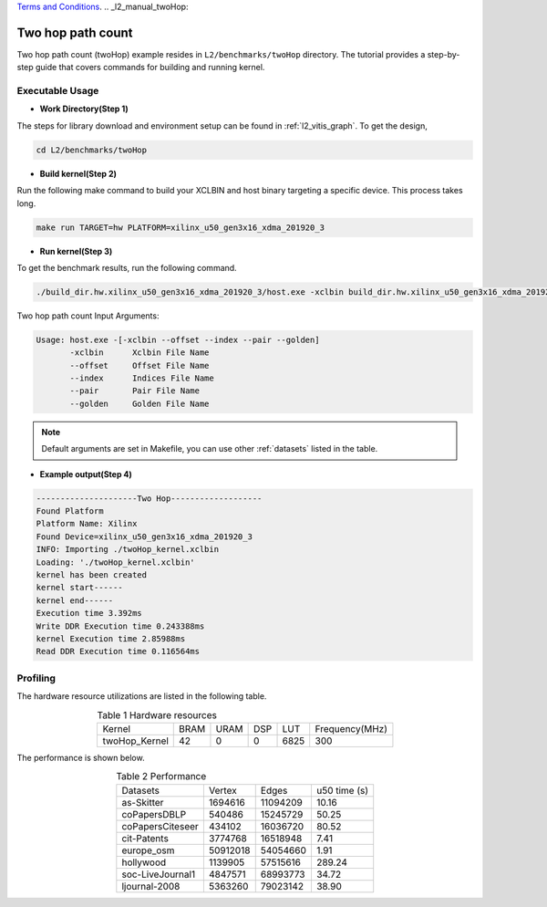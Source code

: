 .. 
   .. Copyright © 2019–2023 Advanced Micro Devices, Inc

`Terms and Conditions <https://www.amd.com/en/corporate/copyright>`_.
.. _l2_manual_twoHop:   

===========================
Two hop path count
===========================

Two hop path count (twoHop) example resides in ``L2/benchmarks/twoHop`` directory. The tutorial provides a step-by-step guide that covers commands for building and running kernel.

Executable Usage
================

* **Work Directory(Step 1)**

The steps for library download and environment setup can be found in :ref:`l2_vitis_graph`. To get the design,

.. code-block:: bash

   cd L2/benchmarks/twoHop

* **Build kernel(Step 2)**

Run the following make command to build your XCLBIN and host binary targeting a specific device. This process takes long.

.. code-block:: bash

   make run TARGET=hw PLATFORM=xilinx_u50_gen3x16_xdma_201920_3

* **Run kernel(Step 3)**

To get the benchmark results, run the following command.

.. code-block:: bash

   ./build_dir.hw.xilinx_u50_gen3x16_xdma_201920_3/host.exe -xclbin build_dir.hw.xilinx_u50_gen3x16_xdma_201920_3/twoHop_kernel.xclbin --offset ./data/data-csr-offset.mtx --index ./data/data-csr-indicesweights.mtx --pair ./data/data-pair.mtx --golden ./data/data-golden.twoHop.mtx 

Two hop path count Input Arguments:

.. code-block:: bash

   Usage: host.exe -[-xclbin --offset --index --pair --golden]
          -xclbin      Xclbin File Name
          --offset     Offset File Name
          --index      Indices File Name
          --pair       Pair File Name
          --golden     Golden File Name

.. Note:: Default arguments are set in Makefile, you can use other :ref:`datasets` listed in the table.  

* **Example output(Step 4)**

.. code-block:: bash

    ---------------------Two Hop-------------------
    Found Platform
    Platform Name: Xilinx
    Found Device=xilinx_u50_gen3x16_xdma_201920_3
    INFO: Importing ./twoHop_kernel.xclbin
    Loading: './twoHop_kernel.xclbin'
    kernel has been created
    kernel start------
    kernel end------
    Execution time 3.392ms
    Write DDR Execution time 0.243388ms
    kernel Execution time 2.85988ms
    Read DDR Execution time 0.116564ms

Profiling
=========

The hardware resource utilizations are listed in the following table.

.. table:: Table 1 Hardware resources
    :align: center

    +----------------+----------+----------+----------+---------+-----------------+
    |  Kernel        |   BRAM   |   URAM   |    DSP   |   LUT   | Frequency(MHz)  |
    +----------------+----------+----------+----------+---------+-----------------+
    | twoHop_Kernel  |    42    |     0    |    0     |  6825   |      300        |
    +----------------+----------+----------+----------+---------+-----------------+

The performance is shown below.

.. table:: Table 2 Performance
    :align: center

    +------------------+----------+----------+-----------+
    |                  |          |          |           |
    | Datasets         | Vertex   | Edges    | u50 time  | 
    |                  |          |          | (s)       |
    +------------------+----------+----------+-----------+
    | as-Skitter       | 1694616  | 11094209 |     10.16 |
    +------------------+----------+----------+-----------+
    | coPapersDBLP     | 540486   | 15245729 |     50.25 |
    +------------------+----------+----------+-----------+
    | coPapersCiteseer | 434102   | 16036720 |     80.52 |
    +------------------+----------+----------+-----------+
    | cit-Patents      | 3774768  | 16518948 |      7.41 |
    +------------------+----------+----------+-----------+
    | europe_osm       | 50912018 | 54054660 |      1.91 |
    +------------------+----------+----------+-----------+
    | hollywood        | 1139905  | 57515616 |    289.24 |
    +------------------+----------+----------+-----------+
    | soc-LiveJournal1 | 4847571  | 68993773 |     34.72 |
    +------------------+----------+----------+-----------+
    | ljournal-2008    | 5363260  | 79023142 |     38.90 |
    +------------------+----------+----------+-----------+
